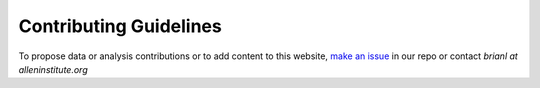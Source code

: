 Contributing Guidelines
=======================

To propose data or analysis contributions or to add content to this website, `make an issue <https://github.com/spacetx-website/spacetx-website.github.io/issues>`_ in our repo or contact `brianl at alleninstitute.org`
